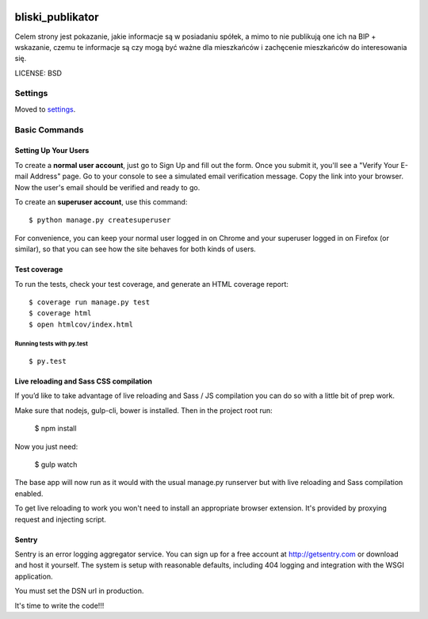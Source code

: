 .. image:: https://codecov.io/github/watchdogpolska/bliski_publikator/coverage.svg?branch=master
    :target: https://codecov.io/github/watchdogpolska/bliski_publikator?branch=master
    :alt: Coverage Status

.. image:: https://travis-ci.org/watchdogpolska/bliski_publikator.svg?branch=master
    :target: https://travis-ci.org/watchdogpolska/bliski_publikator
    :alt: Build Status

.. image:: https://requires.io/github/watchdogpolska/bliski_publikator/requirements.svg?branch=requires-io-master
     :target: https://requires.io/github/watchdogpolska/bliski_publikator/requirements/?branch=requires-io-master
     :alt: Requirements Status

bliski_publikator
==============================

Celem strony jest pokazanie, jakie informacje są w posiadaniu spółek, a mimo to nie publikują one ich na BIP + wskazanie, czemu te informacje są czy mogą być ważne dla mieszkańców i zachęcenie mieszkańców do interesowania się.


LICENSE: BSD

Settings
------------

Moved to settings_.

.. _settings: http://cookiecutter-django.readthedocs.org/en/latest/settings.html

Basic Commands
--------------

Setting Up Your Users
^^^^^^^^^^^^^^^^^^^^^

To create a **normal user account**, just go to Sign Up and fill out the form. Once you submit it, you'll see a "Verify Your E-mail Address" page. Go to your console to see a simulated email verification message. Copy the link into your browser. Now the user's email should be verified and ready to go.

To create an **superuser account**, use this command::

    $ python manage.py createsuperuser

For convenience, you can keep your normal user logged in on Chrome and your superuser logged in on Firefox (or similar), so that you can see how the site behaves for both kinds of users.

Test coverage
^^^^^^^^^^^^^

To run the tests, check your test coverage, and generate an HTML coverage report::

    $ coverage run manage.py test
    $ coverage html
    $ open htmlcov/index.html

Running tests with py.test
~~~~~~~~~~~~~~~~~~~~~~~~~~~

::

  $ py.test

Live reloading and Sass CSS compilation
^^^^^^^^^^^^^^^^^^^^^^^^^^^^^^^^^^^^^^^

If you’d like to take advantage of live reloading and Sass / JS compilation you can do so with a little bit of prep work.

Make sure that nodejs, gulp-cli, bower is installed. Then in the project root run:

    $ npm install

Now you just need:

    $ gulp watch

The base app will now run as it would with the usual manage.py runserver but with live reloading and Sass compilation enabled.

To get live reloading to work you won't need to install an appropriate browser extension.  It's provided by proxying request and injecting script.


Sentry
^^^^^^

Sentry is an error logging aggregator service. You can sign up for a free account at http://getsentry.com or download and host it yourself.
The system is setup with reasonable defaults, including 404 logging and integration with the WSGI application.

You must set the DSN url in production.

It's time to write the code!!!
